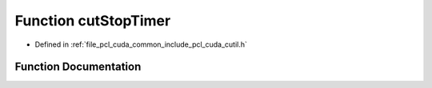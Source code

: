 .. _exhale_function_cutil_8h_1a6d01a26379150c575608997927e52db5:

Function cutStopTimer
=====================

- Defined in :ref:`file_pcl_cuda_common_include_pcl_cuda_cutil.h`


Function Documentation
----------------------


.. doxygenfunction:: cutStopTimer(const unsigned int)

